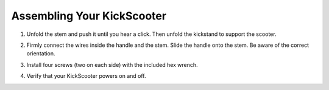 Assembling Your KickScooter
================================

1. Unfold the stem and push it until you hear a click. Then unfold the kickstand to support the scooter.

.. image:: images/4-step1.png

2.  Firmly connect the wires inside the handle and the stem. Slide the handle onto the stem. Be aware of the correct orientation.

.. image:: images/4-step2.png

3. Install four screws (two on each side) with the included hex wrench.

.. image:: images/4-step3.png

4. Verify that your KickScooter powers on and off.

.. image:: images/4-step4.png